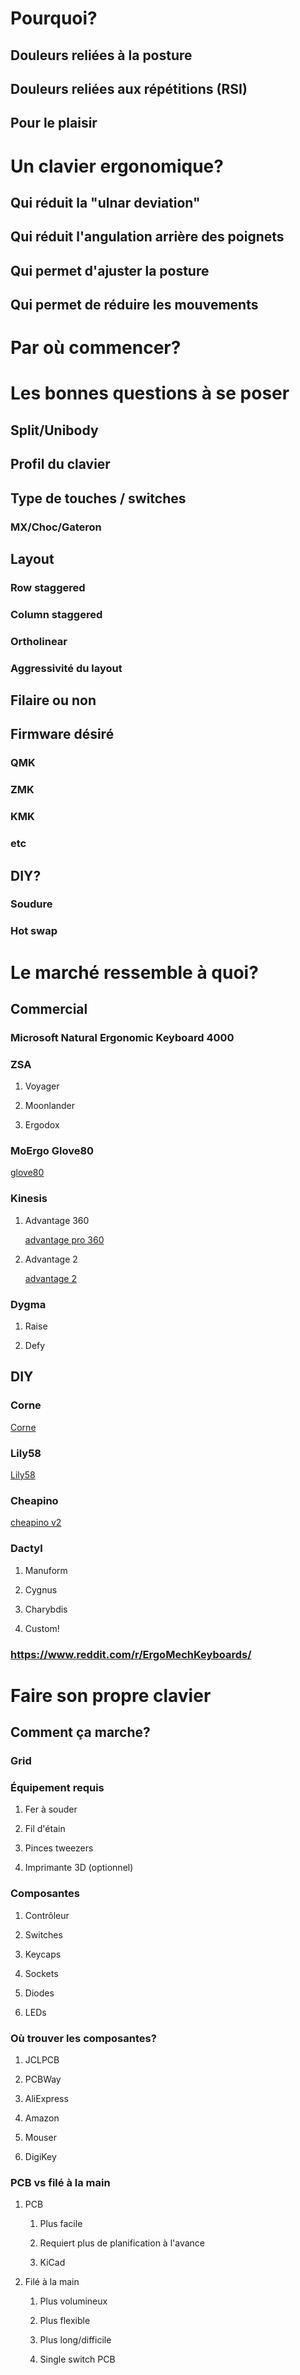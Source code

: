 #+REVEAL_ROOT: https://cdn.jsdelivr.net/npm/reveal.js
#+REVEAL_TITLE_SLIDE: Le puits sans fond des claviers ergonomiques: comment créer son clavier.
#+REVEAL-SLIDE-NUMBER: nil

* Pourquoi?
** Douleurs reliées à la posture
** Douleurs reliées aux répétitions (RSI)
** Pour le plaisir
* Un clavier ergonomique?
** Qui réduit la "ulnar deviation"
** Qui réduit l'angulation arrière des poignets
** Qui permet d'ajuster la posture
** Qui permet de réduire les mouvements
* Par où commencer?
* Les bonnes questions à se poser
** Split/Unibody
** Profil du clavier
** Type de touches / switches
*** MX/Choc/Gateron
** Layout
*** Row staggered
*** Column staggered
*** Ortholinear
*** Aggressivité du layout
** Filaire ou non
** Firmware désiré
*** QMK
*** ZMK
*** KMK
*** etc
** DIY?
*** Soudure
*** Hot swap
* Le marché ressemble à quoi?
** Commercial
*** Microsoft Natural Ergonomic Keyboard 4000
*** ZSA
**** Voyager
[[file:./voyager.png]] 
**** Moonlander
[[file:./moonlander.jpg]] 
**** Ergodox
*** MoErgo Glove80
[[file:glove80.jpg][glove80]]
*** Kinesis
**** Advantage 360
[[file:advantage pro 360.jpg][advantage pro 360]]
**** Advantage 2
[[file:advantage 2.jpg][advantage 2]]
*** Dygma
**** Raise
**** Defy
** DIY
*** Corne
[[file:corne.jpg][Corne]]
*** Lily58
[[file:lily58.jpg][Lily58]]
*** Cheapino
[[file:cheapinov2.jpg][cheapino v2]]
*** Dactyl
**** Manuform
**** Cygnus
**** Charybdis
**** Custom!
*** https://www.reddit.com/r/ErgoMechKeyboards/
* Faire son propre clavier
** Comment ça marche?
*** Grid
*** Équipement requis
**** Fer à souder
**** Fil d'étain
**** Pinces tweezers
**** Imprimante 3D (optionnel)
*** Composantes
**** Contrôleur
**** Switches
**** Keycaps
**** Sockets
**** Diodes
**** LEDs
*** Où trouver les composantes?
**** JCLPCB
**** PCBWay
**** AliExpress
**** Amazon
**** Mouser
**** DigiKey
*** PCB vs filé à la main
**** PCB
***** Plus facile
***** Requiert plus de planification à l'avance
***** KiCad
**** Filé à la main
***** Plus volumineux
***** Plus flexible
***** Plus long/difficile
***** Single switch PCB

